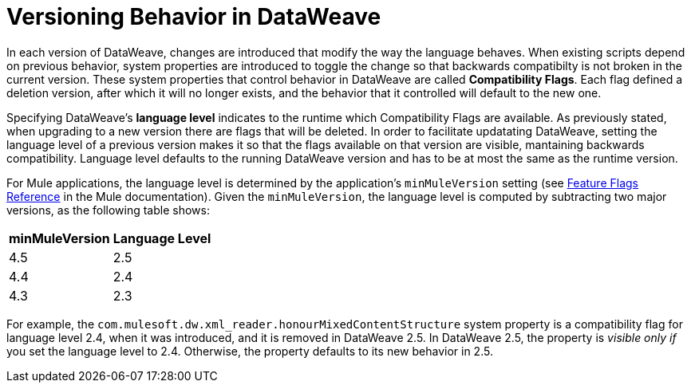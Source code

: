 = Versioning Behavior in DataWeave

In each version of DataWeave, changes are introduced that modify the way the language behaves. When existing scripts depend on previous behavior, system properties are introduced to toggle the change so that backwards compatibilty is not broken in the current version. These system properties that control behavior in DataWeave are called *Compatibility Flags*. Each flag defined a deletion version, after which it will no longer exists, and the behavior that it controlled will default to the new one.

Specifying DataWeave's *language level* indicates to the runtime which Compatibility Flags are available. As previously stated, when upgrading to a new version there are flags that will be deleted. In order to facilitate updatating DataWeave, setting the language level of a previous version makes it so that the flags available on that version are visible, mantaining backwards compatibility. Language level defaults to the running DataWeave version and has to be at most the same as the runtime version.

For Mule applications, the language level is determined by the application's `minMuleVersion` setting (see xref:mule-runtime::feature-flagging.adoc#feature-flags-reference[Feature Flags Reference] in the Mule documentation). Given the `minMuleVersion`, the language level is computed by subtracting two major versions, as the following table shows:

[%header%autowidth.spread,cols="a,a"]
|===
| minMuleVersion | Language Level
| 4.5 | 2.5
| 4.4 | 2.4
| 4.3 | 2.3
|===

For example, the `com.mulesoft.dw.xml_reader.honourMixedContentStructure` system property is a compatibility flag for language level 2.4, when it was introduced, and it is removed in DataWeave 2.5. In DataWeave 2.5, the property is _visible only if_ you set the language level to 2.4. Otherwise, the property defaults to its new behavior in 2.5.
